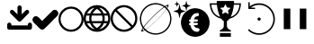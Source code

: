 SplineFontDB: 3.2
FontName: PictogramFont
FullName: PictogramFont
FamilyName: PictogramFont
Weight: Book
Version: 1.000;June 29, 2024;FontCreator 15.0.0.2926 64-bit
ItalicAngle: 0
UnderlinePosition: -292
UnderlineWidth: 150
Ascent: 1638
Descent: 410
InvalidEm: 0
sfntRevision: 0x00010000
LayerCount: 2
Layer: 0 0 "Back" 1
Layer: 1 0 "Fore" 0
XUID: [1021 793 365296645 28932]
StyleMap: 0x0000
FSType: 0
OS2Version: 3
OS2_WeightWidthSlopeOnly: 0
OS2_UseTypoMetrics: 0
CreationTime: 1723297808
ModificationTime: 1724236580
PfmFamily: 17
TTFWeight: 400
TTFWidth: 5
LineGap: 184
VLineGap: 0
Panose: 2 0 5 3 0 0 0 0 0 0
OS2TypoAscent: 1638
OS2TypoAOffset: 0
OS2TypoDescent: -410
OS2TypoDOffset: 0
OS2TypoLinegap: 184
OS2WinAscent: 1634
OS2WinAOffset: 0
OS2WinDescent: 408
OS2WinDOffset: 0
HheadAscent: 1634
HheadAOffset: 0
HheadDescent: -408
HheadDOffset: 0
OS2SubXSize: 1331
OS2SubYSize: 1433
OS2SubXOff: 0
OS2SubYOff: 286
OS2SupXSize: 1331
OS2SupYSize: 1433
OS2SupXOff: 0
OS2SupYOff: 983
OS2StrikeYSize: 102
OS2StrikeYPos: 530
OS2CapHeight: 1397
OS2Vendor: 'PfEd'
OS2CodePages: 00000001.00000000
OS2UnicodeRanges: 80000047.4000004a.00000000.00000000
Lookup: 1 0 0 "'rtla' Right to Left Alternates lookup 0" { "'rtla' Right to Left Alternates lookup 0 subtable"  } ['rtla' ('DFLT' <'dflt' > ) ]
DEI: 91125
LangName: 1033 "" "" "" "FontForge 2.0 : PictogramFont : 13-8-2024" "" "Version 1.000;June 29, 2024;"
Encoding: UnicodeBmp
UnicodeInterp: none
NameList: AGL For New Fonts
DisplaySize: -48
AntiAlias: 1
FitToEm: 0
WinInfo: 48 16 4
BeginPrivate: 7
BlueValues 17 [-20 0 1314 1513]
BlueScale 10 0.00416667
BlueShift 2 13
StdHW 4 [78]
StdVW 4 [81]
StemSnapH 8 [78 180]
StemSnapV 8 [81 173]
EndPrivate
BeginChars: 65537 235

StartChar: .notdef
Encoding: 65536 -1 0
Width: 1435
GlyphClass: 1
Flags: W
LayerCount: 2
Fore
SplineSet
180 0 m 1
 180 1434 l 1
 1255 1434 l 1
 1255 0 l 1
 180 0 l 1
360 180 m 1
 1075 180 l 1
 1075 1254 l 1
 360 1254 l 1
 360 180 l 1
EndSplineSet
Validated: 1
EndChar

StartChar: space
Encoding: 32 32 1
Width: 508
GlyphClass: 1
Flags: W
LayerCount: 2
Fore
Validated: 1
EndChar

StartChar: exclam
Encoding: 33 33 2
Width: 672
GlyphClass: 1
Flags: W
LayerCount: 2
Fore
Validated: 1
EndChar

StartChar: quotedbl
Encoding: 34 34 3
Width: 672
GlyphClass: 1
Flags: W
LayerCount: 2
Fore
Validated: 1
EndChar

StartChar: numbersign
Encoding: 35 35 4
Width: 1336
GlyphClass: 1
Flags: W
LayerCount: 2
Fore
Validated: 1
EndChar

StartChar: dollar
Encoding: 36 36 5
Width: 1014
GlyphClass: 1
Flags: W
LayerCount: 2
Fore
Validated: 1
EndChar

StartChar: percent
Encoding: 37 37 6
Width: 1610
GlyphClass: 1
Flags: W
LayerCount: 2
Fore
Validated: 1
EndChar

StartChar: ampersand
Encoding: 38 38 7
Width: 1683
GlyphClass: 1
Flags: W
LayerCount: 2
Fore
Validated: 1
EndChar

StartChar: quotesingle
Encoding: 39 39 8
Width: 346
GlyphClass: 1
Flags: W
LayerCount: 2
Fore
Validated: 1
EndChar

StartChar: parenleft
Encoding: 40 40 9
Width: 758
GlyphClass: 1
Flags: W
LayerCount: 2
Fore
Validated: 1
Substitution2: "'rtla' Right to Left Alternates lookup 0 subtable" parenright
EndChar

StartChar: parenright
Encoding: 41 41 10
Width: 758
GlyphClass: 1
Flags: W
LayerCount: 2
Fore
Validated: 1
Substitution2: "'rtla' Right to Left Alternates lookup 0 subtable" parenleft
EndChar

StartChar: asterisk
Encoding: 42 42 11
Width: 1024
GlyphClass: 1
Flags: W
LayerCount: 2
Fore
Validated: 1
EndChar

StartChar: plus
Encoding: 43 43 12
Width: 1014
GlyphClass: 1
Flags: W
LayerCount: 2
Fore
Validated: 1
EndChar

StartChar: comma
Encoding: 44 44 13
Width: 557
GlyphClass: 1
Flags: W
LayerCount: 2
Fore
Validated: 1
EndChar

StartChar: hyphen
Encoding: 45 45 14
Width: 670
GlyphClass: 1
Flags: W
LayerCount: 2
Fore
Validated: 1
EndChar

StartChar: period
Encoding: 46 46 15
Width: 557
GlyphClass: 1
Flags: W
LayerCount: 2
Fore
Validated: 1
EndChar

StartChar: slash
Encoding: 47 47 16
Width: 569
GlyphClass: 1
Flags: W
LayerCount: 2
Fore
Validated: 1
EndChar

StartChar: zero
Encoding: 48 48 17
Width: 1014
GlyphClass: 1
Flags: W
LayerCount: 2
Fore
Validated: 1
EndChar

StartChar: one
Encoding: 49 49 18
Width: 1014
GlyphClass: 1
Flags: W
LayerCount: 2
Fore
Validated: 1
EndChar

StartChar: two
Encoding: 50 50 19
Width: 1014
GlyphClass: 1
Flags: W
LayerCount: 2
Fore
Validated: 1
EndChar

StartChar: three
Encoding: 51 51 20
Width: 1014
GlyphClass: 1
Flags: W
LayerCount: 2
Fore
Validated: 1
EndChar

StartChar: four
Encoding: 52 52 21
Width: 1014
GlyphClass: 1
Flags: W
LayerCount: 2
Fore
Validated: 1
EndChar

StartChar: five
Encoding: 53 53 22
Width: 1014
GlyphClass: 1
Flags: W
LayerCount: 2
Fore
Validated: 1
EndChar

StartChar: six
Encoding: 54 54 23
Width: 1014
GlyphClass: 1
Flags: W
LayerCount: 2
Fore
Validated: 1
EndChar

StartChar: seven
Encoding: 55 55 24
Width: 1014
GlyphClass: 1
Flags: W
LayerCount: 2
Fore
Validated: 1
EndChar

StartChar: eight
Encoding: 56 56 25
Width: 1014
GlyphClass: 1
Flags: W
LayerCount: 2
Fore
Validated: 1
EndChar

StartChar: nine
Encoding: 57 57 26
Width: 1014
GlyphClass: 1
Flags: W
LayerCount: 2
Fore
Validated: 1
EndChar

StartChar: colon
Encoding: 58 58 27
Width: 557
GlyphClass: 1
Flags: W
LayerCount: 2
Fore
Validated: 1
EndChar

StartChar: semicolon
Encoding: 59 59 28
Width: 557
GlyphClass: 1
Flags: W
LayerCount: 2
Fore
Validated: 1
EndChar

StartChar: less
Encoding: 60 60 29
Width: 1014
GlyphClass: 1
Flags: W
LayerCount: 2
Fore
Validated: 1
Substitution2: "'rtla' Right to Left Alternates lookup 0 subtable" greater
EndChar

StartChar: equal
Encoding: 61 61 30
Width: 1014
GlyphClass: 1
Flags: W
LayerCount: 2
Fore
Validated: 1
EndChar

StartChar: greater
Encoding: 62 62 31
Width: 1014
GlyphClass: 1
Flags: W
LayerCount: 2
Fore
Validated: 1
Substitution2: "'rtla' Right to Left Alternates lookup 0 subtable" less
EndChar

StartChar: question
Encoding: 63 63 32
Width: 748
GlyphClass: 1
Flags: W
LayerCount: 2
Fore
Validated: 1
EndChar

StartChar: at
Encoding: 64 64 33
Width: 2019
GlyphClass: 1
Flags: W
LayerCount: 2
Fore
Validated: 1
EndChar

StartChar: A
Encoding: 65 65 34
Width: 1412
GlyphClass: 1
Flags: W
LayerCount: 2
Fore
SplineSet
716 1384 m 2
 764 1384 800 1352 824 1288 c 1
 824 872 l 1
 989 1037 1076 1120 1084 1120 c 0
 1103 1125 1119 1128 1132 1128 c 0
 1212 1118 1252 1078 1252 1008 c 0
 1252 961 1219 912 1152 860 c 1
 898 602 769 473 764 472 c 0
 743 461 722 456 700 456 c 0
 658 456 606 495 544 572 c 1
 291 820 164 949 164 960 c 0
 159 979 156 995 156 1008 c 0
 166 1088 206 1128 276 1128 c 0
 322 1128 366 1100 408 1044 c 1
 584 872 l 1
 584 1276 l 2
 584 1324 616 1360 680 1384 c 1
 716 1384 l 2
132 400 m 2
 180 400 216 368 240 304 c 1
 240 240 l 1
 1172 240 l 1
 1172 292 l 2
 1172 340 1204 376 1268 400 c 1
 1304 400 l 2
 1352 400 1388 368 1412 304 c 1
 1412 116 l 1
 1403 39 1364 0 1296 0 c 2
 116 0 l 1
 39 9 0 48 0 116 c 2
 0 292 l 2
 0 340 32 376 96 400 c 1
 132 400 l 2
EndSplineSet
Validated: 1
EndChar

StartChar: B
Encoding: 66 66 35
Width: 1484
GlyphClass: 1
Flags: W
LayerCount: 2
Fore
SplineSet
1288 1128 m 1
 1370 1128 1433 1071 1477 958 c 1
 1477 918 l 2
 1477 847 1401 747 1248 619 c 1
 857 213 648 10 619 10 c 1
 592 3 569 0 549 0 c 0
 486 0 386 80 250 240 c 1
 83 379 0 486 0 559 c 1
 22 699 92 769 210 769 c 0
 283 769 389 686 529 519 c 1
 559 499 l 1
 973 912 1186 1118 1198 1118 c 2
 1288 1128 l 1
EndSplineSet
Validated: 1
EndChar

StartChar: C
Encoding: 67 67 36
Width: 1434
GlyphClass: 1
Flags: W
LayerCount: 2
Fore
SplineSet
703 1314 m 2
 731 1314 l 2
 974 1314 1175 1199 1333 970 c 1
 1400 849 1434 729 1434 611 c 2
 1434 583 l 2
 1434 340 1319 139 1090 -20 c 1
 969 -87 849 -120 731 -120 c 2
 703 -120 l 2
 460 -120 259 -5 100 224 c 1
 33 345 0 465 0 583 c 2
 0 611 l 2
 0 854 115 1055 344 1213 c 1
 465 1280 585 1314 703 1314 c 2
120 597 m 0
 120 430 190 280 330 148 c 1
 453 49 582 0 717 0 c 0
 884 0 1034 70 1166 210 c 1
 1265 333 1315 462 1315 597 c 0
 1315 764 1245 914 1104 1046 c 1
 981 1145 852 1195 717 1195 c 0
 550 1195 400 1125 268 984 c 1
 169 861 120 732 120 597 c 0
EndSplineSet
Validated: 1
EndChar

StartChar: D
Encoding: 68 68 37
Width: 1518
GlyphClass: 1
Flags: W
LayerCount: 2
Fore
SplineSet
735 1397 m 2
 783 1397 l 2
 1023 1397 1230 1282 1403 1051 c 1
 1480 914 1518 784 1518 662 c 2
 1518 614 l 2
 1518 374 1403 167 1172 -6 c 1
 1033 -83 904 -121 783 -121 c 2
 735 -121 l 2
 495 -121 288 -6 115 225 c 1
 38 361 0 491 0 614 c 2
 0 662 l 2
 0 915 125 1128 376 1300 c 1
 507 1365 626 1397 735 1397 c 2
194 923 m 1
 370 923 l 1
 405 1028 486 1135 613 1245 c 1
 601 1251 l 1
 432 1199 308 1110 231 984 c 2
 194 923 l 1
953 1239 m 0
 938 1247 922 1251 905 1251 c 1
 899 1239 l 1
 1013 1154 1094 1048 1142 923 c 1
 1324 923 l 1
 1239 1081 1116 1186 953 1239 c 0
510 923 m 1
 1002 923 l 1
 961 1014 880 1101 759 1184 c 1
 655 1126 572 1039 510 923 c 1
146 802 m 1
 134 745 126 691 121 638 c 1
 130 537 140 486 152 486 c 2
 328 486 l 1
 320 537 316 579 316 614 c 2
 316 662 l 2
 316 718 322 765 334 802 c 1
 146 802 l 1
461 802 m 1
 449 745 441 691 437 638 c 1
 445 537 455 486 468 486 c 2
 1044 486 l 2
 1057 486 1067 537 1075 638 c 1
 1071 691 1063 745 1050 802 c 1
 461 802 l 1
1178 802 m 1
 1190 765 1196 718 1196 662 c 2
 1196 614 l 2
 1196 579 1192 537 1184 486 c 1
 1366 486 l 2
 1378 486 1388 537 1397 638 c 1
 1392 691 1384 745 1372 802 c 1
 1178 802 l 1
188 365 m 1
 265 208 393 97 571 31 c 0
 592 27 604 25 607 25 c 2
 613 37 l 1
 499 124 424 217 389 316 c 1
 372 349 362 365 358 365 c 2
 188 365 l 1
504 365 m 1
 547 266 630 175 753 92 c 1
 862 153 947 244 1008 365 c 1
 504 365 l 1
899 31 m 1
 906 27 912 25 917 25 c 0
 1059 66 1170 139 1251 243 c 0
 1282 280 1309 321 1330 365 c 1
 1154 365 l 2
 1149 364 1125 318 1081 225 c 1
 1021 145 960 80 899 31 c 1
EndSplineSet
Validated: 1
EndChar

StartChar: E
Encoding: 69 69 38
Width: 1518
GlyphClass: 1
Flags: W
LayerCount: 2
Fore
SplineSet
735 1397 m 2
 783 1397 l 2
 1023 1397 1230 1282 1403 1051 c 1
 1480 912 1518 783 1518 662 c 2
 1518 614 l 2
 1518 374 1403 167 1172 -6 c 1
 1033 -83 904 -121 783 -121 c 2
 735 -121 l 2
 495 -121 288 -6 115 225 c 1
 38 364 0 493 0 614 c 2
 0 662 l 2
 0 902 115 1109 346 1282 c 1
 485 1359 614 1397 735 1397 c 2
358 1124 m 1
 1251 237 l 1
 1348 373 1397 507 1397 638 c 0
 1397 848 1298 1026 1099 1172 c 1
 978 1241 865 1276 759 1276 c 0
 618 1276 484 1225 358 1124 c 1
267 1039 m 1
 170 903 121 769 121 638 c 0
 121 472 183 326 307 200 c 0
 340 167 377 135 419 104 c 1
 540 35 653 0 759 0 c 0
 900 0 1034 51 1160 152 c 1
 576 733 278 1029 267 1039 c 1
EndSplineSet
Validated: 1
EndChar

StartChar: F
Encoding: 70 70 39
Width: 2048
GlyphClass: 1
Flags: W
LayerCount: 2
Fore
SplineSet
973 1513 m 0
 986 1514 1009 1514 1044 1513 c 0
 1079 1512 1104 1511 1118 1509 c 0
 1268 1492 1405 1442 1529 1359 c 0
 1547 1346 1558 1340 1561 1342 c 0
 1622 1381 1669 1405 1703 1415 c 0
 1745 1427 1766 1418 1766 1389 c 0
 1766 1359 1744 1309 1700 1241 c 2
 1688 1222 l 1
 1704 1203 l 2
 1782 1112 1840 1011 1877 899 c 0
 1898 837 1912 772 1919 706 c 0
 1922 684 1923 654 1923 614 c 0
 1923 574 1922 544 1919 522 c 0
 1907 411 1876 306 1828 210 c 0
 1778 110 1713 24 1633 -49 c 0
 1486 -182 1313 -259 1116 -281 c 0
 1094 -284 1064 -285 1024 -285 c 0
 984 -285 954 -284 932 -281 c 0
 837 -271 747 -247 661 -209 c 0
 576 -172 499 -123 431 -63 c 0
 419 -52 412 -45 408 -42 c 2
 403 -38 l 1
 376 -54 l 2
 335 -79 301 -96 274 -105 c 0
 248 -114 229 -115 218 -109 c 0
 208 -104 204 -93 205 -77 c 0
 206 -47 229 2 271 69 c 2
 288 96 l 1
 271 121 l 2
 193 241 145 375 129 522 c 0
 126 544 125 574 125 614 c 0
 125 654 126 684 129 706 c 0
 143 835 181 953 243 1061 c 0
 265 1100 291 1138 319 1173 c 0
 399 1274 496 1354 608 1412 c 0
 721 1471 842 1504 973 1513 c 0
1116 1433 m 0
 1103 1435 1079 1436 1043 1437 c 0
 1008 1438 984 1438 974 1437 c 0
 935 1433 903 1429 878 1425 c 0
 762 1403 656 1360 561 1295 c 0
 465 1230 386 1148 325 1051 c 0
 264 953 225 845 208 729 c 0
 195 637 198 544 216 451 c 0
 235 357 268 271 316 191 c 0
 326 175 331 166 333 164 c 2
 335 164 l 1
 339 168 l 2
 341 170 343 173 346 176 c 0
 348 179 352 184 356 189 c 0
 370 208 386 229 406 253 c 0
 546 428 720 614 925 812 c 0
 1130 1010 1315 1168 1480 1287 c 2
 1490 1294 l 1
 1478 1303 l 2
 1450 1321 1418 1339 1381 1357 c 0
 1299 1397 1210 1422 1116 1433 c 0
1687 1339 m 0
 1672 1345 1646 1340 1609 1324 c 0
 1596 1318 1590 1315 1590 1314 c 0
 1590 1313 1596 1308 1608 1299 c 0
 1619 1289 1633 1276 1649 1261 c 2
 1674 1238 l 1
 1682 1255 l 2
 1704 1303 1706 1331 1687 1339 c 0
1537 1260 m 0
 1527 1268 1521 1272 1519 1272 c 0
 1518 1272 1506 1265 1485 1250 c 0
 1341 1153 1168 1008 967 817 c 0
 767 626 599 446 464 278 c 0
 440 248 416 217 392 184 c 0
 368 152 356 134 356 132 c 0
 356 129 367 114 389 88 c 0
 411 61 429 41 443 28 c 2
 456 15 l 1
 495 41 l 2
 573 94 664 164 768 253 c 0
 873 342 977 438 1082 541 c 0
 1239 696 1370 837 1477 964 c 0
 1511 1005 1546 1049 1580 1095 c 0
 1615 1141 1632 1166 1632 1170 c 0
 1632 1173 1621 1185 1598 1207 c 0
 1575 1229 1555 1246 1537 1260 c 0
1658 1142 m 0
 1650 1152 1645 1157 1644 1158 c 0
 1643 1158 1636 1148 1621 1129 c 0
 1495 960 1319 765 1093 543 c 0
 866 321 666 148 492 23 c 2
 467 5 l 1
 480 -7 l 2
 489 -14 501 -24 517 -37 c 0
 639 -132 778 -188 935 -207 c 0
 956 -210 986 -211 1025 -211 c 0
 1064 -211 1094 -210 1115 -207 c 0
 1269 -189 1406 -134 1525 -43 c 0
 1615 25 1687 108 1742 205 c 0
 1797 303 1832 409 1845 523 c 0
 1848 544 1849 574 1849 613 c 0
 1849 652 1848 682 1845 703 c 0
 1825 871 1763 1017 1658 1142 c 0
332 39 m 0
 321 52 315 60 314 61 c 1
 312 59 l 2
 311 58 310 56 308 53 c 0
 307 50 305 47 303 44 c 0
 283 1 279 -27 290 -40 c 0
 301 -53 328 -50 369 -32 c 2
 388 -24 l 1
 368 -2 l 2
 355 12 343 26 332 39 c 0
EndSplineSet
Validated: 33
EndChar

StartChar: G
Encoding: 71 71 40
Width: 2050
GlyphClass: 1
Flags: W
LayerCount: 2
Fore
SplineSet
1159 1218 m 0
 1172 1220 1196 1220 1229 1220 c 0
 1263 1220 1286 1220 1300 1218 c 0
 1362 1213 1421 1201 1477 1183 c 0
 1602 1143 1710 1078 1802 988 c 0
 1894 898 1960 791 2002 668 c 0
 2029 589 2043 508 2044 425 c 0
 2046 373 2043 324 2036 280 c 0
 2020 182 1989 91 1941 7 c 0
 1922 -28 1902 -57 1883 -83 c 0
 1826 -158 1761 -220 1688 -268 c 0
 1569 -347 1440 -393 1300 -406 c 0
 1285 -407 1262 -408 1231 -408 c 0
 1200 -408 1177 -407 1162 -406 c 0
 1098 -400 1036 -387 977 -368 c 0
 888 -339 806 -295 732 -238 c 0
 630 -160 552 -62 496 54 c 0
 453 145 427 240 418 341 c 0
 417 359 416 387 417 424 c 0
 418 461 419 488 422 504 c 0
 438 623 475 730 532 826 c 0
 614 963 728 1067 874 1138 c 0
 964 1182 1059 1209 1159 1218 c 0
1395 944 m 0
 1387 947 1378 948 1369 949 c 0
 1357 950 1340 948 1320 945 c 0
 1300 942 1285 939 1275 934 c 0
 1266 931 1255 928 1240 924 c 0
 1209 917 1184 908 1166 899 c 0
 1139 885 1110 859 1076 821 c 0
 1043 784 1017 746 998 708 c 0
 980 672 969 635 965 597 c 0
 964 589 963 584 960 582 c 0
 958 581 950 579 936 577 c 0
 906 574 886 562 876 541 c 0
 873 535 872 525 872 512 c 0
 872 499 874 489 878 484 c 0
 887 471 897 463 909 459 c 0
 914 458 922 456 934 455 c 2
 952 453 l 1
 952 427 l 2
 952 410 951 398 950 392 c 2
 949 383 l 1
 933 381 l 2
 914 378 899 372 888 362 c 0
 875 349 868 333 868 314 c 0
 868 296 874 282 888 272 c 0
 898 264 913 259 934 258 c 0
 945 257 951 256 953 254 c 0
 954 252 956 243 959 226 c 0
 966 184 982 140 1005 93 c 0
 1028 47 1054 9 1082 -19 c 0
 1141 -79 1213 -114 1298 -123 c 0
 1333 -127 1360 -126 1379 -122 c 0
 1400 -117 1419 -107 1436 -91 c 0
 1450 -79 1459 -65 1464 -51 c 0
 1469 -37 1471 -18 1471 6 c 0
 1470 25 1468 38 1465 45 c 0
 1459 55 1448 64 1431 71 c 0
 1415 78 1388 85 1352 91 c 0
 1329 95 1314 98 1306 100 c 0
 1282 107 1260 117 1240 129 c 0
 1214 145 1192 171 1174 206 c 0
 1162 231 1155 248 1155 255 c 0
 1155 257 1180 258 1230 258 c 0
 1271 259 1298 260 1309 261 c 0
 1321 262 1333 266 1345 272 c 0
 1360 279 1371 288 1377 299 c 0
 1379 303 1380 313 1380 327 c 0
 1380 341 1378 352 1374 361 c 0
 1371 368 1366 373 1362 377 c 0
 1357 380 1350 383 1340 385 c 0
 1329 387 1314 388 1294 387 c 0
 1204 384 1155 383 1147 385 c 2
 1141 386 l 1
 1141 422 l 1
 1141 457 l 1
 1217 457 l 2
 1268 456 1301 458 1316 461 c 0
 1342 466 1359 473 1369 483 c 0
 1379 493 1384 507 1384 526 c 0
 1384 559 1369 578 1340 583 c 0
 1332 585 1316 586 1292 585 c 0
 1268 585 1248 584 1232 583 c 0
 1216 581 1200 581 1184 582 c 0
 1168 583 1160 585 1160 587 c 0
 1160 590 1162 599 1168 614 c 0
 1173 629 1178 641 1182 649 c 0
 1193 673 1209 696 1229 717 c 0
 1244 733 1258 743 1270 748 c 0
 1282 754 1299 757 1322 759 c 0
 1354 761 1378 766 1393 773 c 0
 1424 788 1439 817 1439 860 c 0
 1439 877 1438 890 1435 900 c 0
 1432 910 1426 920 1417 929 c 0
 1411 936 1404 941 1395 944 c 0
329 1421 m 0
 334 1424 338 1424 342 1420 c 0
 346 1417 348 1412 349 1405 c 0
 350 1400 352 1392 353 1381 c 0
 358 1352 365 1317 375 1276 c 0
 384 1236 392 1208 398 1193 c 0
 409 1165 423 1146 439 1136 c 0
 454 1126 480 1115 520 1101 c 0
 559 1087 597 1076 635 1067 c 0
 646 1065 653 1063 656 1061 c 0
 659 1059 661 1057 663 1054 c 0
 666 1045 663 1039 655 1036 c 0
 652 1034 641 1031 625 1027 c 0
 581 1016 539 1003 500 989 c 0
 461 974 436 962 425 952 c 0
 410 938 395 902 380 843 c 0
 369 804 361 761 353 716 c 0
 351 699 349 690 348 686 c 0
 347 683 345 680 342 678 c 0
 337 673 331 673 326 678 c 0
 322 681 320 686 319 693 c 0
 314 726 307 762 298 801 c 0
 297 806 296 812 294 820 c 0
 279 889 262 933 244 950 c 0
 232 962 205 975 161 991 c 0
 118 1007 70 1022 17 1034 c 0
 9 1036 5 1041 5 1048 c 0
 5 1053 7 1057 10 1059 c 0
 14 1061 20 1064 30 1066 c 0
 83 1079 130 1093 171 1109 c 0
 200 1120 221 1130 233 1138 c 0
 245 1147 255 1158 261 1171 c 0
 282 1216 301 1288 316 1387 c 0
 319 1407 323 1419 329 1421 c 0
187 1621 m 0
 191 1625 193 1625 195 1622 c 0
 196 1621 199 1608 204 1585 c 0
 211 1546 219 1521 226 1509 c 0
 233 1496 263 1482 316 1468 c 0
 333 1464 340 1459 336 1455 c 0
 335 1453 325 1450 308 1446 c 0
 291 1441 275 1436 261 1430 c 0
 247 1425 237 1419 232 1415 c 0
 226 1410 222 1402 218 1390 c 0
 211 1368 205 1343 201 1316 c 0
 198 1300 195 1292 192 1292 c 0
 188 1292 185 1301 181 1319 c 0
 175 1357 168 1385 159 1402 c 0
 156 1408 154 1412 152 1414 c 0
 150 1416 145 1419 139 1423 c 0
 120 1432 94 1441 60 1450 c 0
 51 1452 46 1454 46 1457 c 0
 46 1459 47 1461 50 1463 c 0
 53 1464 61 1467 74 1470 c 0
 106 1479 129 1488 143 1496 c 0
 150 1499 154 1504 158 1510 c 0
 161 1516 165 1526 169 1541 c 0
 172 1550 175 1564 179 1582 c 0
 183 1600 184 1611 184 1614 c 0
 184 1617 185 1620 187 1621 c 0
715 1631 m 0
 718 1633 720 1635 723 1634 c 0
 725 1634 728 1631 729 1628 c 0
 731 1624 733 1618 734 1612 c 0
 748 1524 764 1467 780 1439 c 0
 791 1420 839 1399 924 1376 c 0
 948 1370 960 1366 962 1365 c 0
 963 1363 964 1361 964 1357 c 0
 964 1353 962 1351 959 1349 c 0
 955 1347 944 1344 924 1339 c 0
 852 1320 807 1302 789 1286 c 0
 784 1282 780 1276 776 1269 c 0
 763 1241 750 1194 738 1127 c 0
 734 1106 732 1093 731 1089 c 0
 730 1086 728 1083 726 1082 c 0
 723 1080 720 1081 716 1083 c 0
 713 1086 711 1089 711 1094 c 0
 696 1181 681 1239 666 1270 c 0
 661 1279 656 1286 650 1290 c 0
 628 1305 585 1321 522 1338 c 0
 498 1344 486 1348 484 1348 c 0
 482 1348 481 1350 479 1354 c 0
 477 1358 478 1361 482 1364 c 0
 486 1367 493 1369 505 1372 c 0
 585 1393 635 1412 654 1429 c 0
 665 1439 677 1466 688 1511 c 0
 696 1541 703 1577 711 1620 c 0
 711 1625 713 1629 715 1631 c 0
EndSplineSet
Validated: 33
EndChar

StartChar: H
Encoding: 72 72 41
Width: 1790
GlyphClass: 1
Flags: W
LayerCount: 2
Fore
SplineSet
584 -300 m 1
 584 -195 l 1
 896 -195 l 1
 1208 -196 l 1
 1208 -301 l 1
 1209 -406 l 1
 896 -406 l 1
 584 -406 l 1
 584 -300 l 1
406 1595 m 2
 405 1634 l 1
 897 1634 l 1
 1388 1634 l 1
 1387 1568 l 1
 1386 1502 l 1
 1585 1501 l 1
 1783 1501 l 1
 1782 1479 l 2
 1779 1430 1777 1401 1775 1392 c 0
 1773 1386 1773 1381 1773 1379 c 0
 1773 1376 1771 1362 1768 1338 c 0
 1764 1314 1762 1299 1760 1294 c 0
 1759 1287 1756 1275 1752 1257 c 0
 1748 1238 1745 1225 1742 1216 c 0
 1739 1207 1738 1202 1738 1201 c 0
 1738 1194 1728 1165 1710 1115 c 0
 1702 1095 1691 1069 1676 1039 c 0
 1661 1008 1650 988 1643 979 c 0
 1640 975 1638 972 1637 969 c 0
 1636 967 1632 960 1624 949 c 0
 1616 938 1611 931 1610 929 c 0
 1594 904 1567 873 1528 835 c 0
 1479 787 1425 747 1367 715 c 0
 1323 691 1280 672 1239 659 c 2
 1212 650 l 2
 1210 648 1201 646 1185 641 c 0
 1158 634 1142 630 1139 628 c 0
 1135 626 1128 618 1118 605 c 0
 1080 557 1043 523 1008 502 c 0
 996 495 989 490 987 488 c 0
 985 486 983 436 983 337 c 0
 983 259 984 213 985 198 c 0
 985 183 988 167 993 151 c 0
 999 131 1010 111 1024 90 c 0
 1031 81 1043 68 1058 53 c 0
 1074 37 1087 25 1099 17 c 0
 1125 -1 1157 -19 1196 -35 c 2
 1209 -41 l 1
 1209 -74 l 1
 1208 -108 l 1
 896 -108 l 1
 584 -109 l 1
 584 -74 l 1
 585 -39 l 1
 608 -29 l 2
 639 -16 674 5 712 32 c 0
 717 36 726 45 741 60 c 0
 755 75 762 83 762 85 c 0
 762 87 763 89 765 90 c 0
 768 93 773 99 779 110 c 0
 785 122 790 132 793 140 c 0
 800 158 804 173 804 187 c 0
 805 200 806 249 807 334 c 2
 807 488 l 1
 799 493 l 1
 781 505 l 2
 776 509 772 510 771 510 c 0
 769 510 768 511 768 512 c 0
 767 513 763 517 755 523 c 0
 748 528 736 539 720 555 c 0
 704 570 693 582 688 589 c 0
 669 616 657 629 654 629 c 0
 651 629 646 630 639 633 c 0
 632 635 622 637 609 641 c 0
 596 644 580 649 563 654 c 0
 545 660 536 663 535 664 c 0
 535 666 533 666 531 666 c 0
 524 666 500 677 458 697 c 0
 382 735 316 782 259 838 c 0
 225 872 200 900 185 923 c 0
 179 931 172 941 165 951 c 0
 158 962 153 969 151 972 c 0
 149 975 146 981 140 990 c 0
 135 998 126 1015 113 1041 c 0
 101 1066 93 1082 92 1088 c 0
 90 1093 88 1096 87 1098 c 0
 85 1101 79 1116 70 1145 c 0
 60 1173 54 1193 51 1205 c 0
 48 1217 46 1225 44 1228 c 0
 43 1231 40 1243 36 1263 c 0
 32 1283 30 1294 29 1297 c 0
 26 1308 23 1331 19 1364 c 0
 16 1389 14 1404 13 1410 c 0
 12 1415 11 1431 9 1459 c 2
 7 1501 l 1
 206 1501 l 2
 339 1501 406 1502 407 1504 c 0
 409 1505 409 1515 409 1532 c 0
 408 1549 407 1570 406 1595 c 2
902 1444 m 0
 898 1449 893 1447 888 1439 c 0
 882 1428 859 1381 818 1297 c 2
 804 1268 l 1
 772 1263 l 2
 751 1260 725 1257 695 1253 c 0
 665 1249 648 1246 644 1245 c 0
 640 1243 633 1242 623 1241 c 0
 615 1241 609 1239 607 1238 c 0
 604 1236 604 1233 606 1229 c 0
 608 1225 611 1222 614 1220 c 0
 618 1217 633 1203 660 1176 c 0
 687 1149 701 1136 703 1136 c 0
 704 1136 705 1134 706 1132 c 0
 706 1129 708 1127 710 1127 c 0
 713 1126 719 1120 731 1109 c 2
 747 1092 l 1
 746 1082 l 2
 744 1076 741 1059 737 1030 c 0
 732 1001 729 985 728 981 c 0
 727 977 725 963 721 939 c 0
 717 915 715 902 714 900 c 0
 714 897 714 895 716 893 c 0
 718 890 726 893 742 901 c 0
 757 909 766 913 767 914 c 0
 769 915 784 923 814 939 c 0
 844 954 862 964 867 967 c 0
 871 970 878 973 886 976 c 2
 898 982 l 1
 922 969 l 2
 955 952 983 937 1006 925 c 0
 1021 917 1036 909 1049 902 c 0
 1060 897 1067 893 1070 892 c 0
 1073 892 1076 892 1078 895 c 0
 1080 897 1080 902 1078 911 c 0
 1075 924 1073 940 1070 958 c 0
 1067 976 1064 994 1060 1013 c 0
 1057 1031 1054 1049 1051 1066 c 2
 1047 1092 l 1
 1065 1109 l 2
 1147 1189 1188 1230 1188 1233 c 0
 1188 1236 1185 1238 1178 1240 c 0
 1170 1241 1146 1245 1103 1251 c 0
 1071 1256 1048 1260 1036 1262 c 0
 1023 1263 1013 1265 1003 1266 c 2
 989 1267 l 1
 977 1293 l 2
 966 1316 952 1346 933 1384 c 0
 914 1422 903 1442 902 1444 c 0
414 1418 m 0
 412 1420 359 1421 255 1421 c 0
 150 1421 97 1420 96 1418 c 0
 94 1416 94 1411 95 1403 c 0
 99 1364 102 1341 104 1336 c 0
 105 1332 107 1321 110 1304 c 0
 113 1287 115 1275 117 1268 c 0
 119 1261 122 1250 126 1234 c 0
 144 1163 171 1097 206 1035 c 0
 223 1007 240 981 258 959 c 0
 267 948 273 940 275 936 c 0
 279 931 291 918 311 898 c 0
 332 877 346 864 352 859 c 0
 360 854 369 846 382 837 c 0
 406 818 430 802 455 789 c 0
 484 773 504 763 514 759 c 0
 562 739 587 731 590 733 c 0
 591 734 591 735 592 737 c 0
 592 740 588 750 580 768 c 0
 555 819 543 848 543 855 c 0
 543 856 541 861 538 868 c 0
 530 886 515 930 494 999 c 0
 489 1016 482 1040 475 1071 c 0
 472 1082 470 1092 468 1100 c 0
 465 1110 459 1139 449 1188 c 0
 447 1197 442 1225 434 1272 c 0
 430 1294 425 1334 419 1390 c 0
 417 1406 415 1415 414 1418 c 0
1694 1416 m 0
 1692 1419 1640 1420 1538 1420 c 0
 1435 1421 1383 1420 1380 1418 c 0
 1378 1416 1376 1405 1374 1384 c 0
 1372 1363 1370 1348 1369 1339 c 0
 1368 1330 1366 1316 1363 1297 c 0
 1360 1278 1358 1262 1356 1250 c 0
 1353 1237 1351 1225 1349 1214 c 0
 1346 1192 1339 1157 1328 1111 c 0
 1318 1065 1312 1040 1310 1037 c 0
 1309 1036 1307 1027 1303 1012 c 0
 1297 990 1289 962 1277 926 c 0
 1265 891 1257 867 1251 854 c 0
 1249 850 1245 841 1240 827 c 0
 1229 800 1218 775 1206 751 c 0
 1201 741 1203 735 1210 734 c 0
 1216 733 1234 740 1264 754 c 0
 1271 757 1275 759 1275 759 c 2
 1276 759 1284 762 1298 769 c 0
 1337 789 1371 809 1399 830 c 0
 1415 842 1425 849 1430 853 c 0
 1435 856 1448 868 1470 890 c 0
 1492 911 1506 926 1512 933 c 0
 1545 974 1562 996 1562 999 c 0
 1562 1000 1564 1005 1570 1012 c 0
 1580 1028 1593 1050 1607 1079 c 0
 1621 1109 1631 1132 1637 1148 c 0
 1639 1156 1641 1160 1641 1161 c 0
 1642 1163 1644 1169 1648 1179 c 0
 1651 1189 1654 1198 1656 1205 c 0
 1661 1220 1667 1242 1674 1271 c 0
 1676 1281 1681 1306 1688 1343 c 0
 1690 1357 1692 1372 1693 1389 c 0
 1695 1405 1695 1414 1694 1416 c 0
EndSplineSet
Validated: 33
EndChar

StartChar: I
Encoding: 73 73 42
Width: 2051
GlyphClass: 1
Flags: MW
HStem: 523.144 180.662 1187.44 78.1963<435.665 706.56 630.784 706.56 630.784 778.984>
VStem: 411.462 81.9199<1339.36 1339.36 1339.36 1382.37 1339.36 1555.71> 941.095 173.762
LayerCount: 2
Fore
SplineSet
1003.51953125 703.805664062 m 0
 1031.44726562 711.015625 1068.375 699.368164062 1089.90429688 676.556640625 c 0
 1108.68261719 656.66015625 1114.85644531 641.182617188 1114.85644531 614 c 0
 1114.85644531 586.072265625 1106.68945312 566.862304688 1086.9296875 548.3125 c 0
 1066.75292969 529.370117188 1051.18261719 523.143554688 1024 523.143554688 c 0
 987.880859375 523.143554688 958.587890625 541.431640625 941.094726562 574.901367188 c 0
 930.974609375 594.264648438 930.478515625 632.431640625 940.100585938 651.236328125 c 0
 953.321289062 677.071289062 977.454101562 697.075195312 1003.51953125 703.805664062 c 0
422.194335938 1566.87890625 m 2
 437.51953125 1582.82910156 459.869140625 1583.15625 477.370117188 1567.68652344 c 2
 489.658203125 1556.82519531 l 1
 491.51953125 1448.09472656 l 1
 493.381835938 1339.36425781 l 1
 510.137695312 1352.09960938 l 2
 533.678710938 1369.99023438 577.536132812 1396.08984375 620.357421875 1417.69042969 c 0
 788.76953125 1502.64453125 987.508789062 1533.08105469 1169.22167969 1501.74707031 c 0
 1364.71289062 1468.03710938 1534.88183594 1378.74316406 1670.27441406 1238.82617188 c 0
 1736.49609375 1170.39257812 1785.20214844 1101.79589844 1827.85546875 1016.89746094 c 0
 1913.15039062 847.123046875 1943.29785156 650.491210938 1911.89160156 468.778320312 c 0
 1868.2578125 216.315429688 1728.35644531 1.298828125 1517.00976562 -138.125 c 0
 1331.05371094 -260.797851562 1094.74902344 -311.017578125 878.778320312 -273.763671875 c 0
 702.650390625 -243.381835938 537.25390625 -163.046875 417.046875 -49.4951171875 c 2
 389.120117188 -23.1142578125 l 1
 420.584960938 8.72265625 l 1
 452.049804688 40.5595703125 l 1
 472.529296875 20.822265625 l 2
 585.53125 -88.0810546875 738.76953125 -162.075195312 906.705078125 -188.826171875 c 0
 963.676757812 -197.901367188 1088.046875 -197.842773438 1145.01855469 -188.713867188 c 0
 1322.63574219 -160.25390625 1474.27441406 -83.2255859375 1599.29882812 42.0498046875 c 0
 1721.8125 164.807617188 1798.75976562 317.2265625 1826.94921875 492.981445312 c 0
 1831.70410156 522.62890625 1833.51855469 555.5390625 1833.51855469 612.137695312 c 0
 1833.51855469 695.919921875 1828.65722656 739.294921875 1811.56542969 808.000976562 c 0
 1734.19140625 1119.04785156 1480.890625 1354.76953125 1163.26367188 1411.31054688 c 0
 1099.61621094 1422.640625 988.998046875 1425.11132812 924.951171875 1416.6328125 c 0
 831.860351562 1404.30957031 746.180664062 1378.5078125 666.53125 1338.80859375 c 0
 619.985351562 1315.61035156 551.098632812 1273.49804688 551.098632812 1268.24316406 c 0
 551.098632812 1266.8046875 600.436523438 1265.63671875 661.131835938 1265.63671875 c 0
 751.98828125 1265.63671875 773.046875 1264.65917969 781.963867188 1260.03222656 c 0
 795.995117188 1252.75 800.58203125 1244.0390625 800.58203125 1224.67675781 c 0
 800.58203125 1212.38867188 798.267578125 1206.72265625 789.783203125 1198.23828125 c 2
 778.984375 1187.44042969 l 1
 607.325195312 1187.44042969 l 1
 435.665039062 1187.44042969 l 1
 423.563476562 1198.23828125 l 1
 411.461914062 1209.03710938 l 1
 411.461914062 1382.37207031 l 1
 411.461914062 1555.70800781 l 1
 422.194335938 1566.87890625 l 2
EndSplineSet
Validated: 33
EndChar

StartChar: J
Encoding: 74 74 43
Width: 2046
GlyphClass: 1
Flags: HW
VStem: 378.667 373.333<27.334 1200.67> 1290.67 373.332<27.334 1200.67>
LayerCount: 2
Back
Image2: image/png 4233 0 1638 5.33333 5.33333
M,6r;%14!\!!!!.8Ou6I!!!%M!!!%M#Qau+!%XlikPtSo:e=&@<-SH2g!N]^8J26S"[id\rL_RF
'gX`*.\bOQ@<09EUWi:J6+!MQ<HYVHY8cWhq>'hN^'G8mYX@>pa.h-15_-XW!WpG++@'>(J,n:m
Dd`\M"HY]1JA=&D!ORjC_?:,M+Er>9JSbGiBH+X=#nRY5mJm7hgB7Z+2L5`E+<Z3i!<ND4#md2@
oG/c=5QJ=s":/fW&4#"6/PL\F!-/;M&D/<PJ@<j0QiI-fj:2_DYY@@_D54Qo!<N>D*?[UTRt(Lm
7W2]:"9afJ5_-X.!<KQehSKC$#U">A!.etg!b`OdKaA;%5jeUQ!o!h\co-1X'-JEJg]7HZ[L!54
D=eSj5X5=[!sAmG'+dF`kUfJYJ,jTp#S>W8+FpoJ>F5Bk!TX_%+L"R*!,\L?0ED4Va;lBg@%2ZH
g.$!h!X&Xf4$\>32?<icNS_MT#RDPsJ,k.;!Wm$S]nHb(&4#X`!<V!Y"OK&Q$POX*JD:/,"L\UB
TPa<:-9sfr\H;s?C_I@FgZU4_J:IW?#7(mn-6RiId9Dt<!<M6k&0S2O5QGYr[kIga!luB)5[^(3
!89n\@0-Q7O?5^X^bu2o[#NqZ":,8UGCT[ED#scP)ngq3&.h+p!!*/U"9d(0H4(B/+Fr5J!X,q<
#bZ&,(+):3!4`17#](.c5hkKS9RqWnEX)j]fHq_k[aA<H!!*,]%M0be9gA\qUUMoX!WpF`+@'>(
J,n:mDd`\M"HY]1JA=&D!ORjC_?:,M+Er>9JSbGiBH+X=#nRY5mJm7hgB7Z+2L5`E+<Z3i!<ND4
#md2@oG/c=5QJ=s":/fW&4#"6/PL\F!-/;M&D/<PJ@<j0QiM[N!pJn5BasXliF0EEIX[kPg)iP.
e.M!CjX`X2Spn9+rZ<4(X81j(I/j1/\!G>>?=8-\eQ'5l\LE?GC@C&p?ha$SlK[9Um-Sb?IJrQf
\,'EDWC,3;]tT0IhS&m5X1s#Umd&K.FV@f-hqm5@DD,p*^[obNbe7:&E2W"-oi9=N4f*<$C6/Z'
:n==%Sk@PF]=U\03aeM]U@sP@V'!.<PmZo/&!(i6dV)k]O8f>^C,MKlE:nXU:V?d0(i@ZJ`C9)D
lc4d,GV5mUobP99>K(],Wsc-a6[c/!5MTRBpiTg>om(!<='`"U53o7EYs&3=7u$m#oF+oqGNs;9
h7LDQ48JM9]tmFD`;/uc96&M6\e=c3pRa["7e[,^^TbW_5D%FjlSh-&A,j,ZB0<+75(';iEbhEB
ZWJ7;ElMH'o:PWHX>ci!#HDQYq:/:>EVbH`l2,tp#*/]d<!TI2Ojp;#HH3)0[sek$IdDRKbTm,$
dV&OPVr#kf>jH'G$eK%)&P(KZaVt+]G?NJj\e::agpW0:?$-!+6fh'k\utLE_s49De9YTi7=4U_
r#`"!nF_.lg1icAomV@8\pj7qn(lh-S[o,oD:F!4^V'Jaif!'uJ'!*9@/fk-#6`C7fB(,Rqc@.F
SEk*kp54?&;"[gtear@k(&PaoX*'`;?T5[Xq#=Q_#1B+DJXh5jb1Z&RJ3Y>%J/TPA!X*NF![q]^
1B@Q:J,j>7PR.oB#md2oXj.%T1]d`W!E(70+=A:^Eje"B+OCB"TE[rT!.gYj!6X![9RoAQ+Fk@Q
AHE!T!Wjc_X"sbXNIV"DJ<U?Oa9`-FS?:'>#W)SaVu]dC5ThEsJ9&(Z'-PX-#bVAmR/hf.J,maF
l:c^n,9VLT+CtTWEWQ:jB<*fh!f_^1C4MNT&BG.`TU`.0":-gc!iQ,t-9r\$+FnL@3YNX_#RI(-
8=9I/S:CU^g$27]5U.D%)B`Sm"EFPF-tfS:!<S72!,@%K#nY/a#b[]ic3+D0!Wo;$;C4XO-Qmq[
[Q5'Ecj0oM#"Y-^JXh5jb1Z&RJ3Y>%J/TPA!X*NF![q]^1B@Q:J,j>7PR.oB#md2oXj.%T1]d`W
!E(70+=A:^Eje"B+OCB"TE[rT!.gYj!6X![9RoAQ+Fk@QAHE!T!Wjc_X"sbXNIV"DJ<U?Oa9`-F
S?:'>#W)SaVu]dC5ThEsJ9&(Z'-PX-#bVAmR/hf.J,maFl:c^n,9VLT+CtTWEWQ:jB<*fh!f_^1
C4MNT&BG.`TU`.0":-gc!iQ,t-9r\$+FnL@3YNX_#RI(-8=9I/S:CU^g$27]5U.D%)B`Sm"EFPF
-tfS:!<S72!,@%K#nY/a#b[]ic3+D0!Wo;$;C4XO-Qmq[[Q5'Ecj0oM#"Y-^JXh5jb1Z&RJ3Y>%
J/TPA!X*NF![q]^1B@Q:J,j>7PR.oB#md2oXj.%T1]d`W!E(70+=A:^Eje"B+OCB"TE[rT!.gYj
!6X![9RoAQ+Fk@QAHE!T!Wjc_X"sbXNIV"DJ<U?Oa9`-FS?:'>#W)SaVu]dC5ThEsJ9&(Z'-PX-
#bVAmR/hf.J,maFl:c^n,9VLT+CtTWEWQ:jB<*fh!f_^1C4MNT&BG.`TU`.0":-gc!iQ,t-9r\$
+FnL@3YNX_#RI(-8=9I/S:CU^g$27]5U.D%)B`Sm"EFPF-tfS:!<S72!,@%K#nY/a#b[]ic3+D0
!Wo;$;C4XO-Qmq[[Q5'Ecj0oM#"Y-^JXh5jb1Z&RJ3Y>%J/TPA!X*NF![q]^1B@Q:J,j>7PR.oB
#md2oXj.%T1]d`W!E(70+=A:^Eje"B+OCB"TE[rT!.gYj!6X![9RoAQ+Fk@QAHE!T!Wjc_X"sbX
NIV"DJ<U?Oa9`-FS?:'>#W)SaVu]dC5ThEsJ9&(Z'-PX-#bVAmR/hf.J,maFl:c^n,9VLT+CtTW
EWQ:jB<*fh!f_^1C4MNT&BG.`TU`.0":-gc!iQ,t-9r\$+FnL@3YNX_#RI(-8=9I/S:CU^g$27]
5U.D%)B`Sm"EFPF-tfS:!<S72!,@%K#nY/a#b[]ic3+D0!Wo;$;C4XO-Qmq[[Q5'Ecj0oM#"Y-^
JXh5jb1Z&RJ3Y>%J/TPA!X*NF![q]^1B@Q:J,j>7PR.oB#md2oXj.%T1]d`W!E(70+=A:^Eje"B
+OCB"TE[rT!.gYj!6X![9RoAQ+Fk@QAHE!T!Wjc_X"sbXNIV"DJ<U?Oa9`-FS?:'>#W)SaVu]dC
5ThEsJ9&(Z'-PX-#bVAmR/hf.J,maFl:c^n,9VLT+CtTWEWQ:jB<*fh!f_^1C4MNT&BG.`TU`.0
":-gc!iQ,t-9r\$+FnL@3YNX_#RI(-8=9I/S:CU^g$27]5U.D%)B`Sm"EFPF-tfS:!<S72!,@%K
#nY/a#b[]ic3+D0!Wo;$;C4XO-Qmq[[Q5'Ecj0oM#"Y-^JXh5jb1Z&RJ3Y>%J/TPA!X*NF![q]^
1B@Q:J,j>7PR.oB#md2oXj.%T1]d`W!E(70+=A:^Eje"B+OCB"TE[rT!.gYj!6X![9RoAQ+Fk@Q
AHE!T!Wjc_X"sbXNIV"DJ<U?Oa9`-FS?:'>#W)SaVu]dC5ThEsJ9&(Z'-PX-#bVAmR/hf.J,maF
l:c^n,9VLT+CtTWEWQ:jB<*fh!f_^1C4MNT&BG.`TU`.0":-gc!iQ,t-9r\$+FnL@3YNX_#RI(-
8=9I/S:CU^g$27]5U.D%)B`Sm"EFPF-tfS:!<S72!,@%K#nY/a#b[]ic3+D0!Wo;$;C4XO-Qmq[
[Q5'Ecj0oM#"Y-^JXh5jb1Z&RJ3Y>%J/TPA!X*NF![q]^1B@Q:J,j>7PR.oB#md2oXj.%T1]d`W
!E(70+=A:^Eje"B+OCB"TE[rT!.gYj!6X![9RoAQ+Fk@QAHE!T!Wjc_X"sbXNIV"DJ<U?Oa9`-F
S?:'>#W)SaVu]dC5ThF.5(J+[pea*FrV?9"?9CD8k-3^Jo?GNS/be\h]??r7UmF;lnWH/nKQ:;k
U&Id"\@T7tko]g"]`S5Ghg>+fbH"uW?[qtHmI'DFT$Ql_^V>9u^+uXYhW^*ee'h59WfC-+;SB5#
XbY'*oZpTM`D(@&`MhD]<EJ2=iIT`J]BuV)eV&+JrJKpl%BFhV%9NDUja4u/>?ZIMnDW]bYA<CW
gY4dIjc!F;1M+t!e.jq8-<.gp[U"BQIa=q\s/#TKIP>odl?]SN\U7)L-[,@%l4_s!K\#l4X=m;q
hu>7sjia!O+$X*2k5PAZoB4HKhif[$H9'Rp0?+5nNM2roo`9DfY7D,85(/n!,?Xo[<M<?hX"^Xl
.qe0EdiYCXA$b$F.^]Y!]j?Z^Fjp;e^S/C&1]Bn03nX:Z?/O76WukZFVb\>5c;N%g0Btj'bI:6U
')&/)qYLo(i3)Nk!S1h\mhJ=IIbVIhrg2!t2^<I_l8R)U_nu7]m;FNSs)2`PEkVI#4[o$DkGm^f
Zd]'-8)T9kT0FpYkJrIRp-80[hHo,n+2KS]lgeiFoo\5#2.(@Bp&(o0=eYHYlW7?TYZ<9R0/m=Q
/KK#SPE']N!1bqWB-Hb7$(UKHTKd1!%SP_*!<I;j1nB?90ED22Cga\Ei$8=(FOE":KtoAC!AnV#
[S,O(!<I;j1nB?90ED22Cga\Ei$8=(FOE":KtoAC!AnV#[S,O(!<I;j1nB?90ED22Cga\Ei$8=(
FOE":KtoAC!AnV#[S,O(!<I;j1nB?90ED22Cga\Ei$8=(FOE":KtoAC!AnV#[S,O(!<I;j1nB?9
0ED22Cga\Ei$8=(FOE":KtoAC!AnV#[S,O(!<I;j1nB?90ED22Cga\Ei$8=(FOE":KtoAC!AnV#
[S,O(!<I;j1nB?90ED22Cga\Ei$8=(FOE":KtoAC!AnV#[S,O(!<I;j1nB?90ED22Cga\Ei$8=(
FOE":KtoAC!AnV#[S,O(!<I;j1nB?90ED22Cga\Ei$8=(FOE":KtoAC!AnV#[S,O(!<I;j1nB?9
0ED22Cga\Ei$8=(FOE":KtoAC!AnV#[S,O(!<I;j1nB?90ED22Cga\Ei$8=(FOE":KtoAC!AnV#
[S,O(!<I;j1nB?90ED22Cga\Ei$8=(FOE":KtoAC!AnV#[S,O(!<I;j1nB?90ED22Cga\Ei$8=(
FOE":KtoAC!AnV#[S,O(!<I;j1nB?90ED22Cga\Ei$8=(FOE":KtoAC!AnV#[S,O(!<I;j1nB?9
0ED22Cga\Ei$8=(FOE":KtoAC!AnV#[S,O(!<I;j1nB?90ED22Cga\Ei$8=(FOE":KtoAC!AnV#
[S,O(!<I;j1nB?90ED22Cga\Ei$8=(FOE":KtoAC!AnV#[S,O(!<I;j1nB?90ED22Cga\Ei$8=(
FOE":KtoAC!AnV#[S,O(!<I;j1nB?90ED22Cga\Ei$8=(FOE":KtoAC!AnV#[S,O(!<I;j1nB?9
0ED22Cga\Ei$<mR!aj,)%u1i/RK*<f!(fUS7'8jaJcGcN
EndImage2
Fore
SplineSet
1290.66601562 614.000976562 m 1
 1290.66601562 27.333984375 l 1
 1477.33203125 27.333984375 l 1
 1663.99902344 27.333984375 l 1
 1663.99902344 614.000976562 l 1
 1663.99902344 1200.66699219 l 1
 1477.33203125 1200.66699219 l 1
 1290.66601562 1200.66699219 l 1
 1290.66601562 614.000976562 l 1
378.666015625 614.000976562 m 1
 378.666015625 1200.66699219 l 1
 565.333007812 1200.66699219 l 1
 752 1200.66699219 l 1
 752 614.000976562 l 1
 752 27.333984375 l 1
 565.333007812 27.333984375 l 1
 378.666015625 27.333984375 l 1
 378.666015625 614.000976562 l 1
1290.66601562 614.000976562 m 1
 1290.66601562 1200.66699219 l 1
 1477.33203125 1200.66699219 l 1
 1663.99902344 1200.66699219 l 1
 1663.99902344 614.000976562 l 1
 1663.99902344 27.333984375 l 1
 1477.33203125 27.333984375 l 1
 1290.66601562 27.333984375 l 5
 1290.66601562 614.000976562 l 1
378.666015625 614.000976562 m 1
 378.666015625 27.333984375 l 1
 565.333007812 27.333984375 l 1
 752 27.333984375 l 1
 752 614.000976562 l 1
 752 1200.66699219 l 1
 565.333007812 1200.66699219 l 1
 378.666015625 1200.66699219 l 1
 378.666015625 614.000976562 l 1
1290.66699219 614 m 1
 1290.66699219 1200.66699219 l 1
 1477.33300781 1200.66699219 l 1
 1664 1200.66699219 l 1
 1664 614 l 1
 1664 27.3330078125 l 1
 1477.33300781 27.3330078125 l 1
 1290.66699219 27.3330078125 l 1
 1290.66699219 614 l 1
378.666992188 614 m 1
 378.666992188 1200.66699219 l 1
 565.333007812 1200.66699219 l 1
 752 1200.66699219 l 1
 752 614 l 1
 752 27.3330078125 l 1
 565.333007812 27.3330078125 l 1
 378.666992188 27.3330078125 l 1
 378.666992188 614 l 1
EndSplineSet
EndChar

StartChar: K
Encoding: 75 75 44
Width: 1382
GlyphClass: 1
Flags: W
LayerCount: 2
Fore
Validated: 1
EndChar

StartChar: L
Encoding: 76 76 45
Width: 1128
GlyphClass: 1
Flags: W
LayerCount: 2
Fore
Validated: 1
EndChar

StartChar: M
Encoding: 77 77 46
Width: 1798
GlyphClass: 1
Flags: W
LayerCount: 2
Fore
Validated: 1
EndChar

StartChar: N
Encoding: 78 78 47
Width: 1554
GlyphClass: 1
Flags: W
LayerCount: 2
Fore
Validated: 1
EndChar

StartChar: O
Encoding: 79 79 48
Width: 1614
GlyphClass: 1
Flags: W
LayerCount: 2
Fore
Validated: 1
EndChar

StartChar: P
Encoding: 80 80 49
Width: 1120
GlyphClass: 1
Flags: W
LayerCount: 2
Fore
Validated: 1
EndChar

StartChar: Q
Encoding: 81 81 50
Width: 1614
GlyphClass: 1
Flags: W
LayerCount: 2
Fore
Validated: 1
EndChar

StartChar: R
Encoding: 82 82 51
Width: 1283
GlyphClass: 1
Flags: W
LayerCount: 2
Fore
Validated: 1
EndChar

StartChar: S
Encoding: 83 83 52
Width: 1085
GlyphClass: 1
Flags: W
LayerCount: 2
Fore
Validated: 1
EndChar

StartChar: T
Encoding: 84 84 53
Width: 1350
GlyphClass: 1
Flags: W
LayerCount: 2
Fore
Validated: 1
EndChar

StartChar: U
Encoding: 85 85 54
Width: 1501
GlyphClass: 1
Flags: W
LayerCount: 2
Fore
Validated: 1
EndChar

StartChar: V
Encoding: 86 86 55
Width: 1456
GlyphClass: 1
Flags: W
LayerCount: 2
Fore
Validated: 1
EndChar

StartChar: W
Encoding: 87 87 56
Width: 2030
GlyphClass: 1
Flags: W
LayerCount: 2
Fore
Validated: 1
EndChar

StartChar: X
Encoding: 88 88 57
Width: 1350
GlyphClass: 1
Flags: W
LayerCount: 2
Fore
Validated: 1
EndChar

StartChar: Y
Encoding: 89 89 58
Width: 1233
GlyphClass: 1
Flags: W
LayerCount: 2
Fore
Validated: 1
EndChar

StartChar: Z
Encoding: 90 90 59
Width: 1124
GlyphClass: 1
Flags: W
LayerCount: 2
Fore
Validated: 1
EndChar

StartChar: bracketleft
Encoding: 91 91 60
Width: 758
GlyphClass: 1
Flags: W
LayerCount: 2
Fore
Validated: 1
Substitution2: "'rtla' Right to Left Alternates lookup 0 subtable" bracketright
EndChar

StartChar: backslash
Encoding: 92 92 61
Width: 569
GlyphClass: 1
Flags: W
LayerCount: 2
Fore
Validated: 1
EndChar

StartChar: bracketright
Encoding: 93 93 62
Width: 758
GlyphClass: 1
Flags: W
LayerCount: 2
Fore
Validated: 1
Substitution2: "'rtla' Right to Left Alternates lookup 0 subtable" bracketleft
EndChar

StartChar: asciicircum
Encoding: 94 94 63
Width: 1014
GlyphClass: 1
Flags: W
LayerCount: 2
Fore
Validated: 1
EndChar

StartChar: underscore
Encoding: 95 95 64
Width: 1024
GlyphClass: 1
Flags: W
LayerCount: 2
Fore
Validated: 1
EndChar

StartChar: grave
Encoding: 96 96 65
Width: 1024
GlyphClass: 1
Flags: W
LayerCount: 2
Fore
Validated: 1
EndChar

StartChar: a
Encoding: 97 97 66
Width: 922
GlyphClass: 1
Flags: W
LayerCount: 2
Fore
Validated: 1
EndChar

StartChar: b
Encoding: 98 98 67
Width: 995
GlyphClass: 1
Flags: W
LayerCount: 2
Fore
Validated: 1
EndChar

StartChar: c
Encoding: 99 99 68
Width: 905
GlyphClass: 1
Flags: W
LayerCount: 2
Fore
Validated: 1
EndChar

StartChar: d
Encoding: 100 100 69
Width: 1040
GlyphClass: 1
Flags: W
LayerCount: 2
Fore
Validated: 1
EndChar

StartChar: e
Encoding: 101 101 70
Width: 909
GlyphClass: 1
Flags: W
LayerCount: 2
Fore
Validated: 1
EndChar

StartChar: f
Encoding: 102 102 71
Width: 559
GlyphClass: 1
Flags: W
LayerCount: 2
Fore
Validated: 1
EndChar

StartChar: g
Encoding: 103 103 72
Width: 899
GlyphClass: 1
Flags: W
LayerCount: 2
Fore
Validated: 1
EndChar

StartChar: h
Encoding: 104 104 73
Width: 1104
GlyphClass: 1
Flags: W
LayerCount: 2
Fore
Validated: 1
EndChar

StartChar: i
Encoding: 105 105 74
Width: 514
GlyphClass: 1
Flags: W
LayerCount: 2
Fore
Validated: 1
EndChar

StartChar: j
Encoding: 106 106 75
Width: 510
GlyphClass: 1
Flags: W
LayerCount: 2
Fore
Validated: 1
EndChar

StartChar: k
Encoding: 107 107 76
Width: 1026
GlyphClass: 1
Flags: W
LayerCount: 2
Fore
Validated: 1
EndChar

StartChar: l
Encoding: 108 108 77
Width: 522
GlyphClass: 1
Flags: W
LayerCount: 2
Fore
Validated: 1
EndChar

StartChar: m
Encoding: 109 109 78
Width: 1569
GlyphClass: 1
Flags: W
LayerCount: 2
Fore
Validated: 1
EndChar

StartChar: n
Encoding: 110 110 79
Width: 1108
GlyphClass: 1
Flags: W
LayerCount: 2
Fore
Validated: 1
EndChar

StartChar: o
Encoding: 111 111 80
Width: 1010
GlyphClass: 1
Flags: W
LayerCount: 2
Fore
Validated: 1
EndChar

StartChar: p
Encoding: 112 112 81
Width: 1010
GlyphClass: 1
Flags: W
LayerCount: 2
Fore
Validated: 1
EndChar

StartChar: q
Encoding: 113 113 82
Width: 1024
GlyphClass: 1
Flags: W
LayerCount: 2
Fore
Validated: 1
EndChar

StartChar: r
Encoding: 114 114 83
Width: 692
GlyphClass: 1
Flags: W
LayerCount: 2
Fore
Validated: 1
EndChar

StartChar: s
Encoding: 115 115 84
Width: 702
GlyphClass: 1
Flags: W
LayerCount: 2
Fore
Validated: 1
EndChar

StartChar: t
Encoding: 116 116 85
Width: 674
GlyphClass: 1
Flags: W
LayerCount: 2
Fore
Validated: 1
EndChar

StartChar: u
Encoding: 117 117 86
Width: 1059
GlyphClass: 1
Flags: W
LayerCount: 2
Fore
Validated: 1
EndChar

StartChar: v
Encoding: 118 118 87
Width: 993
GlyphClass: 1
Flags: W
LayerCount: 2
Fore
Validated: 1
EndChar

StartChar: w
Encoding: 119 119 88
Width: 1415
GlyphClass: 1
Flags: W
LayerCount: 2
Fore
Validated: 1
EndChar

StartChar: x
Encoding: 120 120 89
Width: 1010
GlyphClass: 1
Flags: W
LayerCount: 2
Fore
Validated: 1
EndChar

StartChar: y
Encoding: 121 121 90
Width: 868
GlyphClass: 1
Flags: W
LayerCount: 2
Fore
Validated: 1
EndChar

StartChar: z
Encoding: 122 122 91
Width: 727
GlyphClass: 1
Flags: W
LayerCount: 2
Fore
Validated: 1
EndChar

StartChar: braceleft
Encoding: 123 123 92
Width: 1014
GlyphClass: 1
Flags: W
LayerCount: 2
Fore
Validated: 1
Substitution2: "'rtla' Right to Left Alternates lookup 0 subtable" braceright
EndChar

StartChar: bar
Encoding: 124 124 93
Width: 1014
GlyphClass: 1
Flags: W
LayerCount: 2
Fore
Validated: 1
EndChar

StartChar: braceright
Encoding: 125 125 94
Width: 1014
GlyphClass: 1
Flags: W
LayerCount: 2
Fore
Validated: 1
Substitution2: "'rtla' Right to Left Alternates lookup 0 subtable" braceleft
EndChar

StartChar: asciitilde
Encoding: 126 126 95
Width: 1014
GlyphClass: 1
Flags: W
LayerCount: 2
Fore
Validated: 1
EndChar

StartChar: exclamdown
Encoding: 161 161 96
Width: 672
GlyphClass: 1
Flags: W
LayerCount: 2
Fore
Validated: 1
EndChar

StartChar: cent
Encoding: 162 162 97
Width: 1139
GlyphClass: 1
Flags: W
LayerCount: 2
Fore
Validated: 1
EndChar

StartChar: sterling
Encoding: 163 163 98
Width: 1014
GlyphClass: 1
Flags: W
LayerCount: 2
Fore
Validated: 1
EndChar

StartChar: currency
Encoding: 164 164 99
Width: 1014
GlyphClass: 1
Flags: W
LayerCount: 2
Fore
Validated: 1
EndChar

StartChar: yen
Encoding: 165 165 100
Width: 1014
GlyphClass: 1
Flags: W
LayerCount: 2
Fore
Validated: 1
EndChar

StartChar: brokenbar
Encoding: 166 166 101
Width: 1014
GlyphClass: 1
Flags: W
LayerCount: 2
Fore
Validated: 1
EndChar

StartChar: section
Encoding: 167 167 102
Width: 1014
GlyphClass: 1
Flags: W
LayerCount: 2
Fore
Validated: 1
EndChar

StartChar: dieresis
Encoding: 168 168 103
Width: 1024
GlyphClass: 1
Flags: W
LayerCount: 2
Fore
Validated: 1
EndChar

StartChar: copyright
Encoding: 169 169 104
Width: 1674
GlyphClass: 1
Flags: W
LayerCount: 2
Fore
Validated: 1
EndChar

StartChar: ordfeminine
Encoding: 170 170 105
Width: 648
GlyphClass: 1
Flags: W
LayerCount: 2
Fore
Validated: 1
EndChar

StartChar: guillemotleft
Encoding: 171 171 106
Width: 944
GlyphClass: 1
Flags: W
LayerCount: 2
Fore
Validated: 1
EndChar

StartChar: logicalnot
Encoding: 172 172 107
Width: 1014
GlyphClass: 1
Flags: W
LayerCount: 2
Fore
Validated: 1
EndChar

StartChar: registered
Encoding: 174 174 108
Width: 1674
GlyphClass: 1
Flags: W
LayerCount: 2
Fore
Validated: 1
EndChar

StartChar: macron
Encoding: 175 175 109
Width: 1024
GlyphClass: 1
Flags: W
LayerCount: 2
Fore
Validated: 1
EndChar

StartChar: degree
Encoding: 176 176 110
Width: 674
GlyphClass: 1
Flags: W
LayerCount: 2
Fore
Validated: 1
EndChar

StartChar: plusminus
Encoding: 177 177 111
Width: 1014
GlyphClass: 1
Flags: W
LayerCount: 2
Fore
Validated: 1
EndChar

StartChar: u00B2
Encoding: 178 178 112
Width: 1014
GlyphClass: 1
Flags: W
LayerCount: 2
Fore
Validated: 1
EndChar

StartChar: u00B3
Encoding: 179 179 113
Width: 1014
GlyphClass: 1
Flags: W
LayerCount: 2
Fore
Validated: 1
EndChar

StartChar: acute
Encoding: 180 180 114
Width: 1024
GlyphClass: 1
Flags: W
LayerCount: 2
Fore
Validated: 1
EndChar

StartChar: mu
Encoding: 181 181 115
Width: 1180
GlyphClass: 1
Flags: W
LayerCount: 2
Fore
Validated: 1
EndChar

StartChar: paragraph
Encoding: 182 182 116
Width: 1024
GlyphClass: 1
Flags: W
LayerCount: 2
Fore
Validated: 1
EndChar

StartChar: periodcentered
Encoding: 183 183 117
Width: 508
GlyphClass: 1
Flags: W
LayerCount: 2
Fore
Validated: 1
EndChar

StartChar: cedilla
Encoding: 184 184 118
Width: 1024
GlyphClass: 1
Flags: W
LayerCount: 2
Fore
Validated: 1
EndChar

StartChar: u00B9
Encoding: 185 185 119
Width: 1014
GlyphClass: 1
Flags: W
LayerCount: 2
Fore
Validated: 1
EndChar

StartChar: ordmasculine
Encoding: 186 186 120
Width: 1522
GlyphClass: 1
Flags: W
LayerCount: 2
Fore
Validated: 1
EndChar

StartChar: guillemotright
Encoding: 187 187 121
Width: 944
GlyphClass: 1
Flags: W
LayerCount: 2
Fore
Validated: 1
EndChar

StartChar: onequarter
Encoding: 188 188 122
Width: 1708
GlyphClass: 1
Flags: W
LayerCount: 2
Fore
Validated: 1
EndChar

StartChar: onehalf
Encoding: 189 189 123
Width: 2370
GlyphClass: 1
Flags: W
LayerCount: 2
Fore
Validated: 1
EndChar

StartChar: threequarters
Encoding: 190 190 124
Width: 1708
GlyphClass: 1
Flags: W
LayerCount: 2
Fore
Validated: 1
EndChar

StartChar: questiondown
Encoding: 191 191 125
Width: 748
GlyphClass: 1
Flags: W
LayerCount: 2
Fore
Validated: 1
EndChar

StartChar: Agrave
Encoding: 192 192 126
Width: 1540
GlyphClass: 1
Flags: W
LayerCount: 2
Fore
Validated: 1
EndChar

StartChar: Aacute
Encoding: 193 193 127
Width: 1540
GlyphClass: 1
Flags: W
LayerCount: 2
Fore
Validated: 1
EndChar

StartChar: Acircumflex
Encoding: 194 194 128
Width: 1540
GlyphClass: 1
Flags: W
LayerCount: 2
Fore
Validated: 1
EndChar

StartChar: Atilde
Encoding: 195 195 129
Width: 1540
GlyphClass: 1
Flags: W
LayerCount: 2
Fore
Validated: 1
EndChar

StartChar: Adieresis
Encoding: 196 196 130
Width: 1540
GlyphClass: 1
Flags: W
LayerCount: 2
Fore
Validated: 1
EndChar

StartChar: Aring
Encoding: 197 197 131
Width: 1540
GlyphClass: 1
Flags: W
LayerCount: 2
Fore
Validated: 1
EndChar

StartChar: AE
Encoding: 198 198 132
Width: 2090
GlyphClass: 1
Flags: W
LayerCount: 2
Fore
Validated: 1
EndChar

StartChar: Ccedilla
Encoding: 199 199 133
Width: 1399
GlyphClass: 1
Flags: W
LayerCount: 2
Fore
Validated: 1
EndChar

StartChar: Egrave
Encoding: 200 200 134
Width: 1151
GlyphClass: 1
Flags: W
LayerCount: 2
Fore
Validated: 1
EndChar

StartChar: Eacute
Encoding: 201 201 135
Width: 1151
GlyphClass: 1
Flags: W
LayerCount: 2
Fore
Validated: 1
EndChar

StartChar: Ecircumflex
Encoding: 202 202 136
Width: 1151
GlyphClass: 1
Flags: W
LayerCount: 2
Fore
Validated: 1
EndChar

StartChar: Edieresis
Encoding: 203 203 137
Width: 1151
GlyphClass: 1
Flags: W
LayerCount: 2
Fore
Validated: 1
EndChar

StartChar: Igrave
Encoding: 204 204 138
Width: 657
GlyphClass: 1
Flags: W
LayerCount: 2
Fore
Validated: 1
EndChar

StartChar: Iacute
Encoding: 205 205 139
Width: 657
GlyphClass: 1
Flags: W
LayerCount: 2
Fore
Validated: 1
EndChar

StartChar: Icircumflex
Encoding: 206 206 140
Width: 657
GlyphClass: 1
Flags: W
LayerCount: 2
Fore
Validated: 1
EndChar

StartChar: Idieresis
Encoding: 207 207 141
Width: 657
GlyphClass: 1
Flags: W
LayerCount: 2
Fore
Validated: 1
EndChar

StartChar: Eth
Encoding: 208 208 142
Width: 1518
GlyphClass: 1
Flags: W
LayerCount: 2
Fore
Validated: 1
EndChar

StartChar: Ntilde
Encoding: 209 209 143
Width: 1554
GlyphClass: 1
Flags: W
LayerCount: 2
Fore
Validated: 1
EndChar

StartChar: Ograve
Encoding: 210 210 144
Width: 1614
GlyphClass: 1
Flags: W
LayerCount: 2
Fore
Validated: 1
EndChar

StartChar: Oacute
Encoding: 211 211 145
Width: 1614
GlyphClass: 1
Flags: W
LayerCount: 2
Fore
Validated: 1
EndChar

StartChar: Ocircumflex
Encoding: 212 212 146
Width: 1614
GlyphClass: 1
Flags: W
LayerCount: 2
Fore
Validated: 1
EndChar

StartChar: Otilde
Encoding: 213 213 147
Width: 1614
GlyphClass: 1
Flags: W
LayerCount: 2
Fore
Validated: 1
EndChar

StartChar: Odieresis
Encoding: 214 214 148
Width: 1614
GlyphClass: 1
Flags: W
LayerCount: 2
Fore
Validated: 1
EndChar

StartChar: multiply
Encoding: 215 215 149
Width: 1014
GlyphClass: 1
Flags: W
LayerCount: 2
Fore
Validated: 1
EndChar

StartChar: Oslash
Encoding: 216 216 150
Width: 1614
GlyphClass: 1
Flags: W
LayerCount: 2
Fore
Validated: 1
EndChar

StartChar: Ugrave
Encoding: 217 217 151
Width: 1501
GlyphClass: 1
Flags: W
LayerCount: 2
Fore
Validated: 1
EndChar

StartChar: Uacute
Encoding: 218 218 152
Width: 1501
GlyphClass: 1
Flags: W
LayerCount: 2
Fore
Validated: 1
EndChar

StartChar: Ucircumflex
Encoding: 219 219 153
Width: 1501
GlyphClass: 1
Flags: W
LayerCount: 2
Fore
Validated: 1
EndChar

StartChar: Udieresis
Encoding: 220 220 154
Width: 1501
GlyphClass: 1
Flags: W
LayerCount: 2
Fore
Validated: 1
EndChar

StartChar: Yacute
Encoding: 221 221 155
Width: 1233
GlyphClass: 1
Flags: W
LayerCount: 2
Fore
Validated: 1
EndChar

StartChar: Thorn
Encoding: 222 222 156
Width: 1120
GlyphClass: 1
Flags: W
LayerCount: 2
Fore
Validated: 1
EndChar

StartChar: germandbls
Encoding: 223 223 157
Width: 1251
GlyphClass: 1
Flags: W
LayerCount: 2
Fore
Validated: 1
EndChar

StartChar: agrave
Encoding: 224 224 158
Width: 922
GlyphClass: 1
Flags: W
LayerCount: 2
Fore
Validated: 1
EndChar

StartChar: aacute
Encoding: 225 225 159
Width: 922
GlyphClass: 1
Flags: W
LayerCount: 2
Fore
Validated: 1
EndChar

StartChar: acircumflex
Encoding: 226 226 160
Width: 922
GlyphClass: 1
Flags: W
LayerCount: 2
Fore
Validated: 1
EndChar

StartChar: atilde
Encoding: 227 227 161
Width: 922
GlyphClass: 1
Flags: W
LayerCount: 2
Fore
Validated: 1
EndChar

StartChar: adieresis
Encoding: 228 228 162
Width: 922
GlyphClass: 1
Flags: W
LayerCount: 2
Fore
Validated: 1
EndChar

StartChar: aring
Encoding: 229 229 163
Width: 922
GlyphClass: 1
Flags: W
LayerCount: 2
Fore
Validated: 1
EndChar

StartChar: ae
Encoding: 230 230 164
Width: 1451
GlyphClass: 1
Flags: W
LayerCount: 2
Fore
Validated: 1
EndChar

StartChar: ccedilla
Encoding: 231 231 165
Width: 905
GlyphClass: 1
Flags: W
LayerCount: 2
Fore
Validated: 1
EndChar

StartChar: egrave
Encoding: 232 232 166
Width: 909
GlyphClass: 1
Flags: W
LayerCount: 2
Fore
Validated: 1
EndChar

StartChar: eacute
Encoding: 233 233 167
Width: 909
GlyphClass: 1
Flags: W
LayerCount: 2
Fore
Validated: 1
EndChar

StartChar: ecircumflex
Encoding: 234 234 168
Width: 909
GlyphClass: 1
Flags: W
LayerCount: 2
Fore
Validated: 1
EndChar

StartChar: edieresis
Encoding: 235 235 169
Width: 909
GlyphClass: 1
Flags: W
LayerCount: 2
Fore
Validated: 1
EndChar

StartChar: igrave
Encoding: 236 236 170
Width: 514
GlyphClass: 1
Flags: W
LayerCount: 2
Fore
Validated: 1
EndChar

StartChar: iacute
Encoding: 237 237 171
Width: 514
GlyphClass: 1
Flags: W
LayerCount: 2
Fore
Validated: 1
EndChar

StartChar: icircumflex
Encoding: 238 238 172
Width: 514
GlyphClass: 1
Flags: W
LayerCount: 2
Fore
Validated: 1
EndChar

StartChar: idieresis
Encoding: 239 239 173
Width: 514
GlyphClass: 1
Flags: W
LayerCount: 2
Fore
Validated: 1
EndChar

StartChar: eth
Encoding: 240 240 174
Width: 1139
GlyphClass: 1
Flags: W
LayerCount: 2
Fore
Validated: 1
EndChar

StartChar: ntilde
Encoding: 241 241 175
Width: 1108
GlyphClass: 1
Flags: W
LayerCount: 2
Fore
Validated: 1
EndChar

StartChar: ograve
Encoding: 242 242 176
Width: 1010
GlyphClass: 1
Flags: W
LayerCount: 2
Fore
Validated: 1
EndChar

StartChar: oacute
Encoding: 243 243 177
Width: 1010
GlyphClass: 1
Flags: W
LayerCount: 2
Fore
Validated: 1
EndChar

StartChar: ocircumflex
Encoding: 244 244 178
Width: 1010
GlyphClass: 1
Flags: W
LayerCount: 2
Fore
Validated: 1
EndChar

StartChar: otilde
Encoding: 245 245 179
Width: 1010
GlyphClass: 1
Flags: W
LayerCount: 2
Fore
Validated: 1
EndChar

StartChar: odieresis
Encoding: 246 246 180
Width: 1010
GlyphClass: 1
Flags: W
LayerCount: 2
Fore
Validated: 1
EndChar

StartChar: divide
Encoding: 247 247 181
Width: 1014
GlyphClass: 1
Flags: W
LayerCount: 2
Fore
Validated: 1
EndChar

StartChar: oslash
Encoding: 248 248 182
Width: 1010
GlyphClass: 1
Flags: W
LayerCount: 2
Fore
Validated: 1
EndChar

StartChar: ugrave
Encoding: 249 249 183
Width: 1059
GlyphClass: 1
Flags: W
LayerCount: 2
Fore
Validated: 1
EndChar

StartChar: uacute
Encoding: 250 250 184
Width: 1059
GlyphClass: 1
Flags: W
LayerCount: 2
Fore
Validated: 1
EndChar

StartChar: ucircumflex
Encoding: 251 251 185
Width: 1059
GlyphClass: 1
Flags: W
LayerCount: 2
Fore
Validated: 1
EndChar

StartChar: udieresis
Encoding: 252 252 186
Width: 1059
GlyphClass: 1
Flags: W
LayerCount: 2
Fore
Validated: 1
EndChar

StartChar: yacute
Encoding: 253 253 187
Width: 868
GlyphClass: 1
Flags: W
LayerCount: 2
Fore
Validated: 1
EndChar

StartChar: thorn
Encoding: 254 254 188
Width: 1010
GlyphClass: 1
Flags: W
LayerCount: 2
Fore
Validated: 1
EndChar

StartChar: ydieresis
Encoding: 255 255 189
Width: 868
GlyphClass: 1
Flags: W
LayerCount: 2
Fore
Validated: 1
EndChar

StartChar: dotlessi
Encoding: 305 305 190
Width: 514
GlyphClass: 1
Flags: W
LayerCount: 2
Fore
Validated: 1
EndChar

StartChar: gravecomb
Encoding: 768 768 191
Width: 0
GlyphClass: 1
Flags: W
LayerCount: 2
Fore
Validated: 1
EndChar

StartChar: acutecomb
Encoding: 769 769 192
Width: 0
GlyphClass: 1
Flags: W
LayerCount: 2
Fore
Validated: 1
EndChar

StartChar: u0302
Encoding: 770 770 193
Width: 0
GlyphClass: 1
Flags: W
LayerCount: 2
Fore
Validated: 1
EndChar

StartChar: tildecomb
Encoding: 771 771 194
Width: 0
GlyphClass: 1
Flags: W
LayerCount: 2
Fore
Validated: 1
EndChar

StartChar: u0304
Encoding: 772 772 195
Width: 0
GlyphClass: 1
Flags: W
LayerCount: 2
Fore
Validated: 1
EndChar

StartChar: u0307
Encoding: 775 775 196
Width: 0
GlyphClass: 1
Flags: W
LayerCount: 2
Fore
Validated: 1
EndChar

StartChar: u0308
Encoding: 776 776 197
Width: 0
GlyphClass: 1
Flags: W
LayerCount: 2
Fore
Validated: 1
EndChar

StartChar: u030A
Encoding: 778 778 198
Width: 0
GlyphClass: 1
Flags: W
LayerCount: 2
Fore
Validated: 1
EndChar

StartChar: u030C
Encoding: 780 780 199
Width: 0
GlyphClass: 1
Flags: W
LayerCount: 2
Fore
Validated: 1
EndChar

StartChar: u0327
Encoding: 807 807 200
Width: 0
GlyphClass: 1
Flags: W
LayerCount: 2
Fore
Validated: 1
EndChar

StartChar: endash
Encoding: 8211 8211 201
Width: 1108
GlyphClass: 1
Flags: W
LayerCount: 2
Fore
Validated: 1
EndChar

StartChar: emdash
Encoding: 8212 8212 202
Width: 2048
GlyphClass: 1
Flags: W
LayerCount: 2
Fore
Validated: 1
EndChar

StartChar: quoteleft
Encoding: 8216 8216 203
Width: 557
GlyphClass: 1
Flags: W
LayerCount: 2
Fore
Validated: 1
EndChar

StartChar: quoteright
Encoding: 8217 8217 204
Width: 557
GlyphClass: 1
Flags: W
LayerCount: 2
Fore
Validated: 1
EndChar

StartChar: quotesinglbase
Encoding: 8218 8218 205
Width: 557
GlyphClass: 1
Flags: W
LayerCount: 2
Fore
Validated: 1
EndChar

StartChar: quotedblleft
Encoding: 8220 8220 206
Width: 910
GlyphClass: 1
Flags: W
LayerCount: 2
Fore
Validated: 1
EndChar

StartChar: quotedblright
Encoding: 8221 8221 207
Width: 910
GlyphClass: 1
Flags: W
LayerCount: 2
Fore
Validated: 1
EndChar

StartChar: quotedblbase
Encoding: 8222 8222 208
Width: 910
GlyphClass: 1
Flags: W
LayerCount: 2
Fore
Validated: 1
EndChar

StartChar: dagger
Encoding: 8224 8224 209
Width: 1014
GlyphClass: 1
Flags: W
LayerCount: 2
Fore
Validated: 1
EndChar

StartChar: daggerdbl
Encoding: 8225 8225 210
Width: 1014
GlyphClass: 1
Flags: W
LayerCount: 2
Fore
Validated: 1
EndChar

StartChar: bullet
Encoding: 8226 8226 211
Width: 1024
GlyphClass: 1
Flags: W
LayerCount: 2
Fore
Validated: 1
EndChar

StartChar: ellipsis
Encoding: 8230 8230 212
Width: 2048
GlyphClass: 1
Flags: W
LayerCount: 2
Fore
Validated: 1
EndChar

StartChar: guilsinglleft
Encoding: 8249 8249 213
Width: 631
GlyphClass: 1
Flags: W
LayerCount: 2
Fore
Validated: 1
Substitution2: "'rtla' Right to Left Alternates lookup 0 subtable" guilsinglright
EndChar

StartChar: guilsinglright
Encoding: 8250 8250 214
Width: 631
GlyphClass: 1
Flags: W
LayerCount: 2
Fore
Validated: 1
Substitution2: "'rtla' Right to Left Alternates lookup 0 subtable" guilsinglleft
EndChar

StartChar: fraction
Encoding: 8260 8260 215
Width: 342
GlyphClass: 1
Flags: W
LayerCount: 2
Fore
Validated: 1
EndChar

StartChar: franc
Encoding: 8355 8355 216
Width: 1014
GlyphClass: 1
Flags: W
LayerCount: 2
Fore
Validated: 1
EndChar

StartChar: lira
Encoding: 8356 8356 217
Width: 1014
GlyphClass: 1
Flags: W
LayerCount: 2
Fore
Validated: 1
EndChar

StartChar: peseta
Encoding: 8359 8359 218
Width: 2028
GlyphClass: 1
Flags: W
LayerCount: 2
Fore
Validated: 1
EndChar

StartChar: Euro
Encoding: 8364 8364 219
Width: 1014
GlyphClass: 1
Flags: W
LayerCount: 2
Fore
Validated: 1
EndChar

StartChar: u2116
Encoding: 8470 8470 220
Width: 2271
GlyphClass: 1
Flags: W
LayerCount: 2
Fore
Validated: 1
EndChar

StartChar: trademark
Encoding: 8482 8482 221
Width: 1497
GlyphClass: 1
Flags: W
LayerCount: 2
Fore
Validated: 1
EndChar

StartChar: partialdiff
Encoding: 8706 8706 222
Width: 1014
GlyphClass: 1
Flags: W
LayerCount: 2
Fore
Validated: 1
EndChar

StartChar: Delta
Encoding: 8710 8710 223
Width: 1081
GlyphClass: 1
Flags: W
LayerCount: 2
Fore
Validated: 1
EndChar

StartChar: product
Encoding: 8719 8719 224
Width: 1515
GlyphClass: 1
Flags: W
LayerCount: 2
Fore
Validated: 1
EndChar

StartChar: summation
Encoding: 8721 8721 225
Width: 1206
GlyphClass: 1
Flags: W
LayerCount: 2
Fore
Validated: 1
EndChar

StartChar: minus
Encoding: 8722 8722 226
Width: 1014
GlyphClass: 1
Flags: W
LayerCount: 2
Fore
Validated: 1
EndChar

StartChar: radical
Encoding: 8730 8730 227
Width: 1014
GlyphClass: 1
Flags: W
LayerCount: 2
Fore
Validated: 1
EndChar

StartChar: infinity
Encoding: 8734 8734 228
Width: 1014
GlyphClass: 1
Flags: W
LayerCount: 2
Fore
Validated: 1
EndChar

StartChar: integral
Encoding: 8747 8747 229
Width: 665
GlyphClass: 1
Flags: W
LayerCount: 2
Fore
Validated: 1
EndChar

StartChar: approxequal
Encoding: 8776 8776 230
Width: 1014
GlyphClass: 1
Flags: W
LayerCount: 2
Fore
Validated: 1
EndChar

StartChar: lessequal
Encoding: 8804 8804 231
Width: 1014
GlyphClass: 1
Flags: W
LayerCount: 2
Fore
Validated: 1
Substitution2: "'rtla' Right to Left Alternates lookup 0 subtable" greaterequal
EndChar

StartChar: greaterequal
Encoding: 8805 8805 232
Width: 1014
GlyphClass: 1
Flags: W
LayerCount: 2
Fore
Validated: 1
Substitution2: "'rtla' Right to Left Alternates lookup 0 subtable" lessequal
EndChar

StartChar: uFB01
Encoding: 64257 64257 233
Width: 1073
GlyphClass: 1
Flags: W
LayerCount: 2
Fore
Validated: 1
EndChar

StartChar: uFB02
Encoding: 64258 64258 234
Width: 1081
GlyphClass: 1
Flags: W
LayerCount: 2
Fore
Validated: 1
EndChar
EndChars
EndSplineFont

